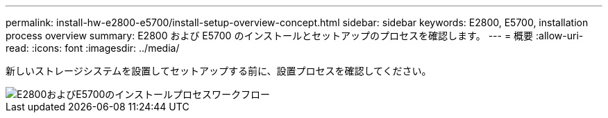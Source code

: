 ---
permalink: install-hw-e2800-e5700/install-setup-overview-concept.html 
sidebar: sidebar 
keywords: E2800, E5700, installation process overview 
summary: E2800 および E5700 のインストールとセットアップのプロセスを確認します。 
---
= 概要
:allow-uri-read: 
:icons: font
:imagesdir: ../media/


[role="lead"]
新しいストレージシステムを設置してセットアップする前に、設置プロセスを確認してください。

image::../media/ef600_isi_workflow_v_2_inst-hw-e2800-e5700.bmp[E2800およびE5700のインストールプロセスワークフロー]
